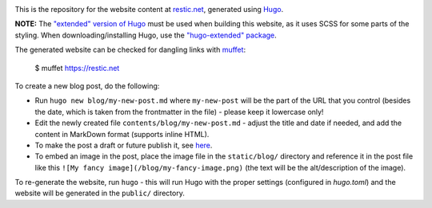 |Build Status|

This is the repository for the website content at `restic.net <https://restic.net>`__, generated using `Hugo <https://gohugo.io>`__.

**NOTE:** The `"extended" version of Hugo <https://gohugo.io/troubleshooting/faq/#i-get--this-feature-is-not-available-in-your-current-hugo-version>`__ must be used when building this website, as it uses SCSS for some parts of the styling. When downloading/installing Hugo, use the `"hugo-extended" package <https://github.com/gohugoio/hugo/releases>`__.

The generated website can be checked for dangling links with `muffet <https://github.com/raviqqe/muffet>`__:

    $ muffet https://restic.net

To create a new blog post, do the following:

- Run ``hugo new blog/my-new-post.md`` where ``my-new-post`` will be the part of the URL that you control (besides the date, which is taken from the frontmatter in the file) - please keep it lowercase only!
- Edit the newly created file ``contents/blog/my-new-post.md`` - adjust the title and date if needed, and add the content in MarkDown format (supports inline HTML).
- To make the post a draft or future publish it, see `here <https://gohugo.io/getting-started/usage/#draft-future-and-expired-content>`__.
- To embed an image in the post, place the image file in the ``static/blog/`` directory and reference it in the post file like this ``![My fancy image](/blog/my-fancy-image.png)`` (the text will be the alt/description of the image).

To re-generate the website, run ``hugo`` - this will run Hugo with the proper settings (configured in `hugo.toml`) and the website will be generated in the ``public/`` directory.

.. |Build Status| image:: https://github.com/restic/restic.net/actions/workflows/checks.yml/badge.svg
   :target: https://github.com/restic/restic.net/actions/workflows/checks.yml
